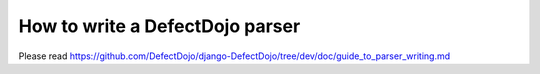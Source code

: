 How to write a DefectDojo parser
================================

Please read https://github.com/DefectDojo/django-DefectDojo/tree/dev/doc/guide_to_parser_writing.md
